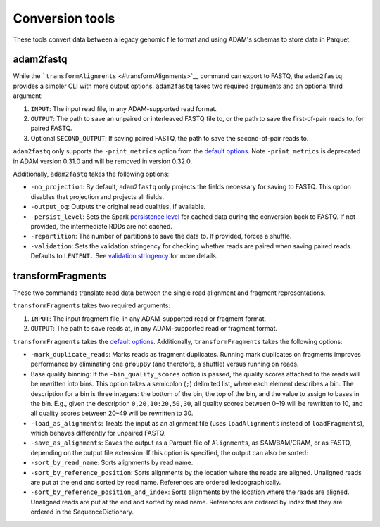 Conversion tools
----------------

These tools convert data between a legacy genomic file format and using
ADAM's schemas to store data in Parquet.

adam2fastq
~~~~~~~~~~

While the ```transformAlignments`` <#transformAlignments>`__ command can
export to FASTQ, the ``adam2fastq`` provides a simpler CLI with more
output options. ``adam2fastq`` takes two required arguments and an
optional third argument:

1. ``INPUT``: The input read file, in any ADAM-supported read format.
2. ``OUTPUT``: The path to save an unpaired or interleaved FASTQ file
   to, or the path to save the first-of-pair reads to, for paired FASTQ.
3. Optional ``SECOND_OUTPUT``: If saving paired FASTQ, the path to save
   the second-of-pair reads to.

``adam2fastq`` only supports the ``-print_metrics`` option from the
`default options <#default-args>`__. Note ``-print_metrics`` is deprecated
in ADAM version 0.31.0 and will be removed in version 0.32.0.

Additionally, ``adam2fastq`` takes the following options:

-  ``-no_projection``: By default, ``adam2fastq`` only projects the
   fields necessary for saving to FASTQ. This option disables that
   projection and projects all fields.
-  ``-output_oq``: Outputs the original read qualities, if available.
-  ``-persist_level``: Sets the Spark `persistence
   level <http://spark.apache.org/docs/latest/programming-guide.html#which-storage-level-to-choose>`__
   for cached data during the conversion back to FASTQ. If not provided,
   the intermediate RDDs are not cached.
-  ``-repartition``: The number of partitions to save the data to. If
   provided, forces a shuffle.
-  ``-validation``: Sets the validation stringency for checking whether
   reads are paired when saving paired reads. Defaults to ``LENIENT.``
   See `validation stringency <#validation>`__ for more details.

transformFragments
~~~~~~~~~~~~~~~~~~

These two commands translate read data between the single read alignment
and fragment representations.

``transformFragments`` takes two required arguments:

1. ``INPUT``: The input fragment file, in any ADAM-supported read or
   fragment format.
2. ``OUTPUT``: The path to save reads at, in any ADAM-supported read or
   fragment format.

``transformFragments`` takes the `default options <#default-args>`__.
Additionally, ``transformFragments`` takes the following options:

-  ``-mark_duplicate_reads``: Marks reads as fragment duplicates.
   Running mark duplicates on fragments improves performance by
   eliminating one ``groupBy`` (and therefore, a shuffle) versus running
   on reads.
-  Base quality binning: If the ``-bin_quality_scores`` option is
   passed, the quality scores attached to the reads will be rewritten
   into bins. This option takes a semicolon (``;``) delimited list,
   where each element describes a bin. The description for a bin is
   three integers: the bottom of the bin, the top of the bin, and the
   value to assign to bases in the bin. E.g., given the description
   ``0,20,10:20,50,30``, all quality scores between 0–19 will be
   rewritten to 10, and all quality scores between 20–49 will be
   rewritten to 30.
-  ``-load_as_alignments``: Treats the input as an alignment file (uses
   ``loadAlignments`` instead of ``loadFragments``), which behaves
   differently for unpaired FASTQ.
-  ``-save_as_alignments``: Saves the output as a Parquet file of
   ``Alignment``\ s, as SAM/BAM/CRAM, or as FASTQ, depending on
   the output file extension. If this option is specified, the output
   can also be sorted:
-  ``-sort_by_read_name``: Sorts alignments by read name.
-  ``-sort_by_reference_position``: Sorts alignments by the location
   where the reads are aligned. Unaligned reads are put at the end and
   sorted by read name. References are ordered lexicographically.
-  ``-sort_by_reference_position_and_index``: Sorts alignments by the
   location where the reads are aligned. Unaligned reads are put at the
   end and sorted by read name. References are ordered by index that they
   are ordered in the SequenceDictionary.
